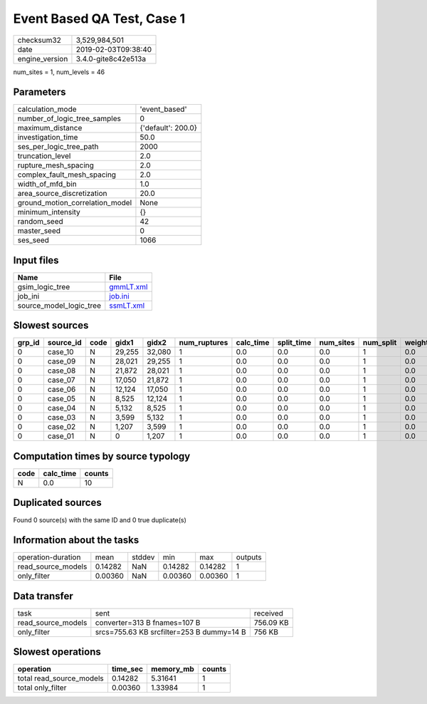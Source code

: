Event Based QA Test, Case 1
===========================

============== ===================
checksum32     3,529,984,501      
date           2019-02-03T09:38:40
engine_version 3.4.0-gite8c42e513a
============== ===================

num_sites = 1, num_levels = 46

Parameters
----------
=============================== ==================
calculation_mode                'event_based'     
number_of_logic_tree_samples    0                 
maximum_distance                {'default': 200.0}
investigation_time              50.0              
ses_per_logic_tree_path         2000              
truncation_level                2.0               
rupture_mesh_spacing            2.0               
complex_fault_mesh_spacing      2.0               
width_of_mfd_bin                1.0               
area_source_discretization      20.0              
ground_motion_correlation_model None              
minimum_intensity               {}                
random_seed                     42                
master_seed                     0                 
ses_seed                        1066              
=============================== ==================

Input files
-----------
======================= ========================
Name                    File                    
======================= ========================
gsim_logic_tree         `gmmLT.xml <gmmLT.xml>`_
job_ini                 `job.ini <job.ini>`_    
source_model_logic_tree `ssmLT.xml <ssmLT.xml>`_
======================= ========================

Slowest sources
---------------
====== ========= ==== ====== ====== ============ ========= ========== ========= ========= ======
grp_id source_id code gidx1  gidx2  num_ruptures calc_time split_time num_sites num_split weight
====== ========= ==== ====== ====== ============ ========= ========== ========= ========= ======
0      case_10   N    29,255 32,080 1            0.0       0.0        0.0       1         0.0   
0      case_09   N    28,021 29,255 1            0.0       0.0        0.0       1         0.0   
0      case_08   N    21,872 28,021 1            0.0       0.0        0.0       1         0.0   
0      case_07   N    17,050 21,872 1            0.0       0.0        0.0       1         0.0   
0      case_06   N    12,124 17,050 1            0.0       0.0        0.0       1         0.0   
0      case_05   N    8,525  12,124 1            0.0       0.0        0.0       1         0.0   
0      case_04   N    5,132  8,525  1            0.0       0.0        0.0       1         0.0   
0      case_03   N    3,599  5,132  1            0.0       0.0        0.0       1         0.0   
0      case_02   N    1,207  3,599  1            0.0       0.0        0.0       1         0.0   
0      case_01   N    0      1,207  1            0.0       0.0        0.0       1         0.0   
====== ========= ==== ====== ====== ============ ========= ========== ========= ========= ======

Computation times by source typology
------------------------------------
==== ========= ======
code calc_time counts
==== ========= ======
N    0.0       10    
==== ========= ======

Duplicated sources
------------------
Found 0 source(s) with the same ID and 0 true duplicate(s)

Information about the tasks
---------------------------
================== ======= ====== ======= ======= =======
operation-duration mean    stddev min     max     outputs
read_source_models 0.14282 NaN    0.14282 0.14282 1      
only_filter        0.00360 NaN    0.00360 0.00360 1      
================== ======= ====== ======= ======= =======

Data transfer
-------------
================== ========================================= =========
task               sent                                      received 
read_source_models converter=313 B fnames=107 B              756.09 KB
only_filter        srcs=755.63 KB srcfilter=253 B dummy=14 B 756 KB   
================== ========================================= =========

Slowest operations
------------------
======================== ======== ========= ======
operation                time_sec memory_mb counts
======================== ======== ========= ======
total read_source_models 0.14282  5.31641   1     
total only_filter        0.00360  1.33984   1     
======================== ======== ========= ======